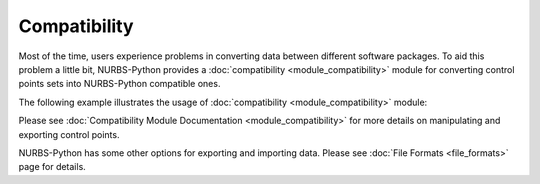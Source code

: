 Compatibility
^^^^^^^^^^^^^

Most of the time, users experience problems in converting data between different software packages. To aid this problem
a little bit, NURBS-Python provides a :doc:`compatibility <module_compatibility>` module for converting control points
sets into NURBS-Python compatible ones.

The following example illustrates the usage of :doc:`compatibility <module_compatibility>` module:

.. code-block:: python
    :linenos:

    from geomdl import NURBS
    from geomdl import utilities as utils
    from geomdl import compatibility as compat
    from geomdl.visualization import VisMPL

    #
    # Surface exported from your CAD software
    #

    # Dimensions of the control points grid
    p_size_u = 4
    p_size_v = 3

    # Control points in u-row order
    p_ctrlpts = [[0, 0, 0], [1, 0, 6], [2, 0, 0], [3, 0, 0],
                 [0, 1, 0], [1, 1, 0], [2, 1, 0], [3, 1, -3],
                 [0, 2, -3], [1, 2, 0], [2, 2, 3], [3, 2, 0]]

    # Weights vector
    p_weights = [1, 1, 1, 1, 1, 1, 1, 1, 1, 1, 1, 1]

    # Degrees
    p_degree_u = 3
    p_degree_v = 2


    #
    # Prepare data for import
    #

    # Combine weights vector with the control points list
    t_ctrlptsw = compat.combine_ctrlpts_weights(p_ctrlpts, p_weights)

    # Since NURBS-Python uses v-row order, we need to convert the exported ones
    n_ctrlptsw = compat.flip_ctrlpts_u(t_ctrlptsw, p_size_u, p_size_v)

    # Since we have no information on knot vectors, let's auto-generate them
    n_knotvector_u = utils.generate_knot_vector(p_degree_u, p_size_u)
    n_knotvector_v = utils.generate_knot_vector(p_degree_v, p_size_v)


    #
    # Import surface to NURBS-Python
    #

    # Create a NURBS surface instance
    surf = NURBS.Surface()

    # Fill the surface object
    surf.degree_u = p_degree_u
    surf.degree_v = p_degree_v
    surf_set_ctrlpts(n_ctrlptsw, p_size_u, p_size_v)
    surf.knotvector_u = n_knotvector_u
    surf.knotvector_v = n_knotvector_v

    # Set evaluation delta
    surf.delta = 0.05

    # Set visualization component
    vis_comp = VisMPL.VisSurface()
    surf.vis = vis_comp

    # Render the surface
    surf.render()

Please see :doc:`Compatibility Module Documentation <module_compatibility>` for more details on manipulating and
exporting control points.

NURBS-Python has some other options for exporting and importing data. Please see :doc:`File Formats <file_formats>`
page for details.
